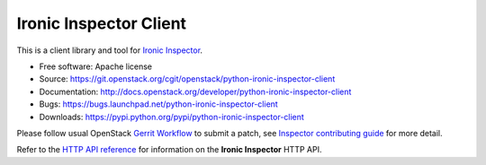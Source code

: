 Ironic Inspector Client
=======================

This is a client library and tool for `Ironic Inspector`_.

* Free software: Apache license
* Source: https://git.openstack.org/cgit/openstack/python-ironic-inspector-client
* Documentation: http://docs.openstack.org/developer/python-ironic-inspector-client
* Bugs: https://bugs.launchpad.net/python-ironic-inspector-client
* Downloads: https://pypi.python.org/pypi/python-ironic-inspector-client

Please follow usual OpenStack `Gerrit Workflow`_ to submit a patch, see
`Inspector contributing guide`_ for more detail.

Refer to the `HTTP API reference`_ for information on the
**Ironic Inspector** HTTP API.


.. _Gerrit Workflow: http://docs.openstack.org/infra/manual/developers.html#development-workflow
.. _Ironic Inspector: https://pypi.python.org/pypi/ironic-inspector
.. _Inspector contributing guide: http://docs.openstack.org/developer/ironic-inspector/contributing.html
.. _HTTP API reference: http://docs.openstack.org/developer/ironic-inspector/http-api.html
